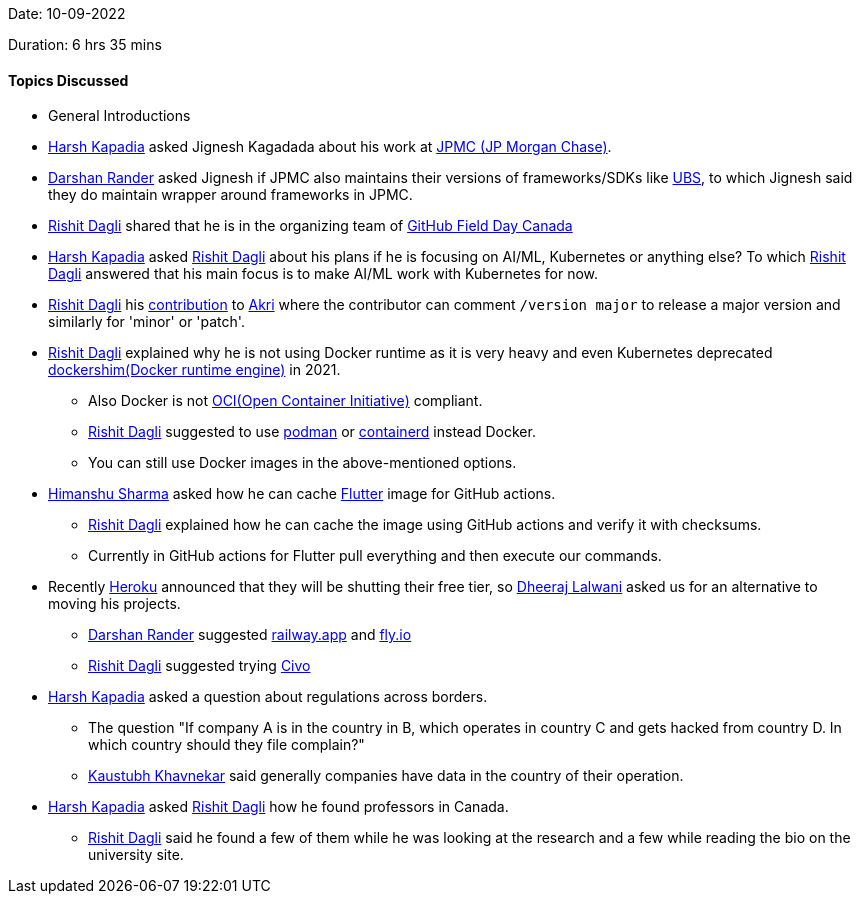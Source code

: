 Date: 10-09-2022

Duration: 6 hrs 35 mins

==== Topics Discussed

* General Introductions
* link:https://twitter.com/harshgkapadia[Harsh Kapadia^] asked Jignesh Kagadada about his work at https://www.jpmorganchase.com/[JPMC (JP Morgan Chase)].
* link:https://twitter.com/SirusTweets[Darshan Rander^] asked Jignesh if JPMC also maintains their versions of frameworks/SDKs like link:https://ubs.com[UBS], to which Jignesh said they do maintain wrapper around frameworks in JPMC.
* link:https://twitter.com/rishit_dagli[Rishit Dagli^] shared that he is in the organizing team of link:https://twitter.com/GHFieldDayCA/status/1567656524855607297[GitHub Field Day Canada]
* link:https://twitter.com/harshgkapadia[Harsh Kapadia^] asked link:https://twitter.com/rishit_dagli[Rishit Dagli^] about his plans if he is focusing on AI/ML, Kubernetes or anything else? To which link:https://twitter.com/rishit_dagli[Rishit Dagli^] answered that his main focus is to make AI/ML work with Kubernetes for now.
* link:https://twitter.com/rishit_dagli[Rishit Dagli^] his link:https://github.com/project-akri/akri/pull/510[contribution] to link:https://github.com/project-akri/akri[Akri] where the contributor can comment `/version major` to release a major version and similarly for 'minor' or 'patch'.
* link:https://twitter.com/rishit_dagli[Rishit Dagli^] explained why he is not using Docker runtime as it is very heavy and even Kubernetes deprecated https://kubernetes.io/blog/2020/12/02/dockershim-faq/[dockershim(Docker runtime engine)] in 2021.
    ** Also Docker is not link:https://opencontainers.org/[OCI(Open Container Initiative)] compliant.
    ** link:https://twitter.com/rishit_dagli[Rishit Dagli^] suggested to use link:https://podman.io[podman] or link:https://containerd.io[containerd] instead Docker.
    ** You can still use Docker images in the above-mentioned options.
* link:https://twitter.com/_SharmaHimanshu[Himanshu Sharma^] asked how he can cache link:https://flutter.dev[Flutter] image for GitHub actions.
    ** link:https://twitter.com/rishit_dagli[Rishit Dagli^] explained how he can cache the image using GitHub actions and verify it with checksums.
    ** Currently in GitHub actions for Flutter pull everything and then execute our commands.
* Recently link:https://heroku.com[Heroku] announced that they will be shutting their free tier, so link:https://twitter.com/DhiruCodes[Dheeraj Lalwani^] asked us for an alternative to moving his projects.
    ** link:https://twitter.com/SirusTweets[Darshan Rander^] suggested link:https://railway.app[railway.app] and link:https://fly.io[fly.io]
    ** link:https://twitter.com/rishit_dagli[Rishit Dagli^] suggested trying link:https://civo.com[Civo]
* link:https://twitter.com/harshgkapadia[Harsh Kapadia^] asked a question about regulations across borders.
    ** The question "If company A is in the country in B, which operates in country C and gets hacked from country D. In which country should they file complain?"
    ** link:https://www.linkedin.com/in/kaustubhkhavnekar[Kaustubh Khavnekar^] said generally companies have data in the country of their operation.
* link:https://twitter.com/harshgkapadia[Harsh Kapadia^] asked link:https://twitter.com/rishit_dagli[Rishit Dagli^] how he found professors in Canada.
    ** link:https://twitter.com/rishit_dagli[Rishit Dagli^] said he found a few of them while he was looking at the research and a few while reading the bio on the university site.

